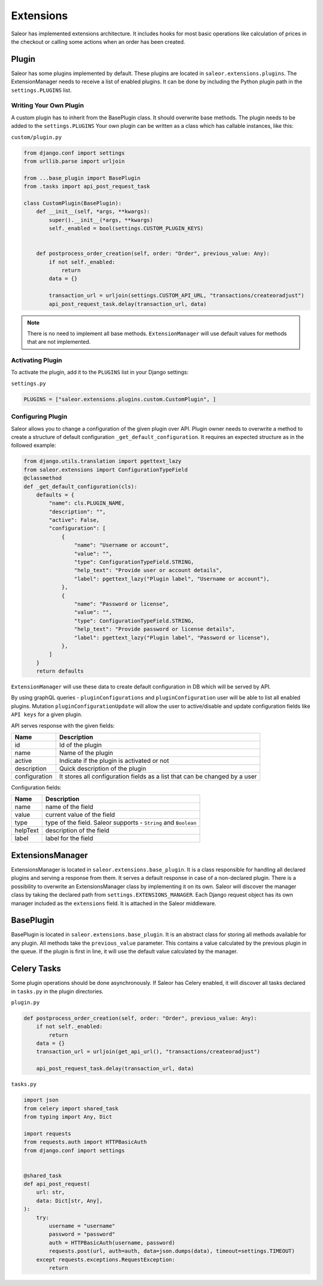Extensions
==========
Saleor has implemented extensions architecture.
It includes hooks for most basic operations like calculation of prices in the checkout or
calling some actions when an order has been created.


Plugin
------
Saleor has some plugins implemented by default. These plugins are located in ``saleor.extensions.plugins``.
The ExtensionManager needs to receive a list of enabled plugins. It can be done by including the Python plugin path in the
``settings.PLUGINS`` list.

Writing Your Own Plugin
^^^^^^^^^^^^^^^^^^^^^^^
A custom plugin has to inherit from the BasePlugin class. It should overwrite base methods. The plugin needs to be added
to the ``settings.PLUGINS``
Your own plugin can be written as a class which has callable instances, like this:


``custom/plugin.py``

.. code-block:: python


    from django.conf import settings
    from urllib.parse import urljoin

    from ...base_plugin import BasePlugin
    from .tasks import api_post_request_task

    class CustomPlugin(BasePlugin):
        def __init__(self, *args, **kwargs):
            super().__init__(*args, **kwargs)
            self._enabled = bool(settings.CUSTOM_PLUGIN_KEYS)


        def postprocess_order_creation(self, order: "Order", previous_value: Any):
            if not self._enabled:
                return
            data = {}

            transaction_url = urljoin(settings.CUSTOM_API_URL, "transactions/createoradjust")
            api_post_request_task.delay(transaction_url, data)


.. note::
   There is no need to implement all base methods. ``ExtensionManager`` will use default values for methods that are not implemented.

Activating Plugin
^^^^^^^^^^^^^^^^^
To activate the plugin, add it to the ``PLUGINS`` list in your Django settings:


``settings.py``

.. code-block:: python

    PLUGINS = ["saleor.extensions.plugins.custom.CustomPlugin", ]


Configuring Plugin
^^^^^^^^^^^^^^^^^^
Saleor allows you to change a configuration of the given plugin over API.
Plugin owner needs to overwrite a method to create a structure of default configuration ``_get_default_configuration``.
It requires an expected structure as in the followed example:

.. code-block:: python


        from django.utils.translation import pgettext_lazy
        from saleor.extensions import ConfigurationTypeField
        @classmethod
        def _get_default_configuration(cls):
            defaults = {
                "name": cls.PLUGIN_NAME,
                "description": "",
                "active": False,
                "configuration": [
                    {
                        "name": "Username or account",
                        "value": "",
                        "type": ConfigurationTypeField.STRING,
                        "help_text": "Provide user or account details",
                        "label": pgettext_lazy("Plugin label", "Username or account"),
                    },
                    {
                        "name": "Password or license",
                        "value": "",
                        "type": ConfigurationTypeField.STRING,
                        "help_text": "Provide password or license details",
                        "label": pgettext_lazy("Plugin label", "Password or license"),
                    },
                ]
            }
            return defaults


``ExtensionManager`` will use these data to create default configuration in DB which will be served by API.

By using graphQL queries -  ``pluginConfigurations`` and ``pluginConfiguration`` user will be able to list all enabled plugins.
Mutation ``pluginConfigurationUpdate`` will allow the user to active/disable and update configuration fields like ``API keys``
for a  given plugin.

API serves response with the given fields:


+------------------+-----------------------------------------------------------------------------+
| Name             |  Description                                                                |
+==================+=============================================================================+
| id               | Id of the plugin                                                            |
+------------------+-----------------------------------------------------------------------------+
| name             | Name of the plugin                                                          |
+------------------+-----------------------------------------------------------------------------+
| active           | Indicate if the plugin is activated or not                                  |
+------------------+-----------------------------------------------------------------------------+
| description      | Quick description of the plugin                                             |
+------------------+-----------------------------------------------------------------------------+
| configuration    |  It stores all configuration fields as a list that can be changed by a user |
+------------------+-----------------------------------------------------------------------------+

Configuration fields:

+----------+-----------------------------------------------------------------+
| Name     |  Description                                                    |
+==========+=================================================================+
| name     | name of the field                                               |
+----------+-----------------------------------------------------------------+
| value    | current value of the field                                      |
+----------+-----------------------------------------------------------------+
| type     | type of the field. Saleor supports - ``String`` and ``Boolean`` |
+----------+-----------------------------------------------------------------+
| helpText | description of the field                                        |
+----------+-----------------------------------------------------------------+
| label    | label for the field                                             |
+----------+-----------------------------------------------------------------+


ExtensionsManager
-----------------
ExtensionsManager is located in ``saleor.extensions.base_plugin``.
It is a class responsible for handling all declared plugins and serving a response from them.
It serves a default response in case of a non-declared plugin.  There is a possibility to overwrite an ExtensionsManager
class by implementing it on its own. Saleor will discover the manager class by taking the declared path from
``settings.EXTENSIONS_MANAGER``.
Each Django request object has its own manager included as the ``extensions`` field. It is attached in the Saleor middleware.


BasePlugin
----------
BasePlugin is located in ``saleor.extensions.base_plugin``. It is an abstract class for storing all methods
available for any plugin. All methods take the ``previous_value`` parameter. This contains a value
calculated by the previous plugin in the queue. If the plugin is first in line, it will use the default value calculated by
the manager.


Celery Tasks
------------
Some plugin operations should be done asynchronously. If Saleor has Celery enabled, it will discover all tasks
declared in ``tasks.py`` in the plugin directories.


``plugin.py``


.. code-block:: python

    def postprocess_order_creation(self, order: "Order", previous_value: Any):
        if not self._enabled:
            return
        data = {}
        transaction_url = urljoin(get_api_url(), "transactions/createoradjust")

        api_post_request_task.delay(transaction_url, data)


``tasks.py``

.. code-block:: python

    import json
    from celery import shared_task
    from typing import Any, Dict

    import requests
    from requests.auth import HTTPBasicAuth
    from django.conf import settings


    @shared_task
    def api_post_request(
        url: str,
        data: Dict[str, Any],
    ):
        try:
            username = "username"
            password = "password"
            auth = HTTPBasicAuth(username, password)
            requests.post(url, auth=auth, data=json.dumps(data), timeout=settings.TIMEOUT)
        except requests.exceptions.RequestException:
            return
